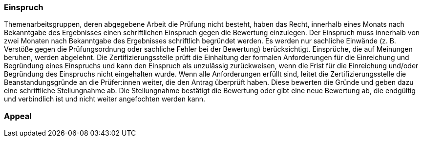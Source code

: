 // tag::DE[]
=== Einspruch
Themenarbeitsgruppen, deren abgegebene Arbeit die Prüfung nicht besteht, haben das Recht, innerhalb eines Monats nach Bekanntgabe des Ergebnisses einen schriftlichen Einspruch gegen die Bewertung einzulegen.
Der Einspruch muss innerhalb von zwei Monaten nach Bekanntgabe des Ergebnisses schriftlich begründet werden.
Es werden nur sachliche Einwände (z. B. Verstöße gegen die Prüfungsordnung oder sachliche Fehler bei der Bewertung) berücksichtigt.
Einsprüche, die auf Meinungen beruhen, werden abgelehnt.
Die Zertifizierungsstelle prüft die Einhaltung der formalen Anforderungen für die Einreichung und Begründung eines Einspruchs und kann den Einspruch als unzulässig zurückweisen, wenn die Frist für die Einreichung und/oder Begründung des Einspruchs nicht eingehalten wurde.
Wenn alle Anforderungen erfüllt sind, leitet die Zertifizierungsstelle die Beanstandungsgründe an die Prüfer:innen weiter, die den Antrag überprüft haben.
Diese bewerten die Gründe und geben dazu eine schriftliche Stellungnahme ab.
Die Stellungnahme bestätigt die Bewertung oder gibt eine neue Bewertung ab, die endgültig und verbindlich ist und nicht weiter angefochten werden kann.

// end::DE[]

// tag::EN[]
=== Appeal


// end::EN[]
